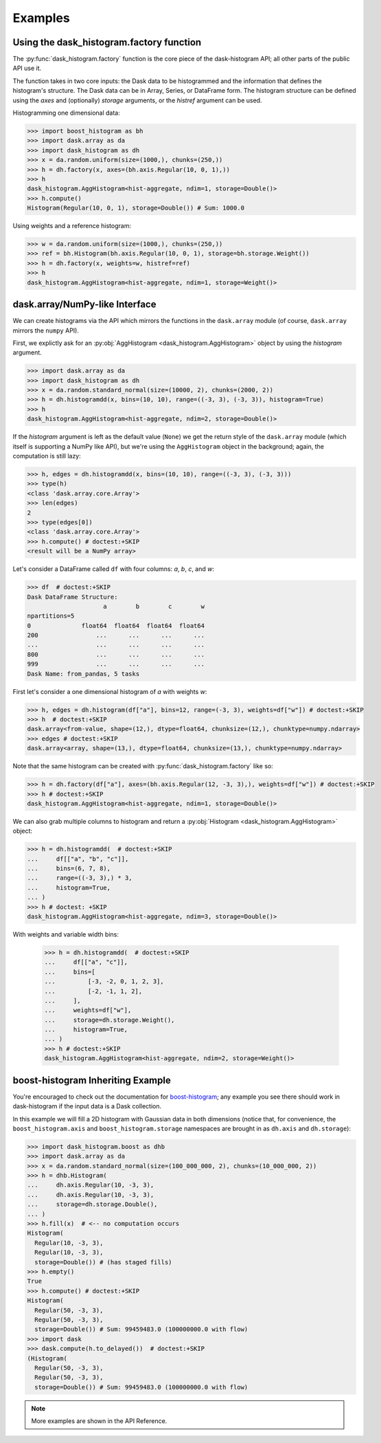 Examples
--------

Using the dask_histogram.factory function
^^^^^^^^^^^^^^^^^^^^^^^^^^^^^^^^^^^^^^^^^

The :py:func:`dask_histogram.factory` function is the core piece of
the dask-histogram API; all other parts of the public API use it.

The function takes in two core inputs: the Dask data to be
histogrammed and the information that defines the histogram's
structure. The Dask data can be in Array, Series, or DataFrame form.
The histogram structure can be defined using the `axes` and
(optionally) `storage` arguments, or the `histref` argument can be
used.

Histogramming one dimensional data:

.. code-block:: python

   >>> import boost_histogram as bh
   >>> import dask.array as da
   >>> import dask_histogram as dh
   >>> x = da.random.uniform(size=(1000,), chunks=(250,))
   >>> h = dh.factory(x, axes=(bh.axis.Regular(10, 0, 1),))
   >>> h
   dask_histogram.AggHistogram<hist-aggregate, ndim=1, storage=Double()>
   >>> h.compute()
   Histogram(Regular(10, 0, 1), storage=Double()) # Sum: 1000.0

Using weights and a reference histogram:

.. code-block:: python

   >>> w = da.random.uniform(size=(1000,), chunks=(250,))
   >>> ref = bh.Histogram(bh.axis.Regular(10, 0, 1), storage=bh.storage.Weight())
   >>> h = dh.factory(x, weights=w, histref=ref)
   >>> h
   dask_histogram.AggHistogram<hist-aggregate, ndim=1, storage=Weight()>

dask.array/NumPy-like Interface
^^^^^^^^^^^^^^^^^^^^^^^^^^^^^^^

We can create histograms via the API which mirrors the functions in
the ``dask.array`` module (of course, ``dask.array`` mirrors the
``numpy`` API).

First, we explictly ask for an :py:obj:`AggHistogram
<dask_histogram.AggHistogram>` object by using the `histogram`
argument.

.. code-block:: python

   >>> import dask.array as da
   >>> import dask_histogram as dh
   >>> x = da.random.standard_normal(size=(10000, 2), chunks=(2000, 2))
   >>> h = dh.histogramdd(x, bins=(10, 10), range=((-3, 3), (-3, 3)), histogram=True)
   >>> h
   dask_histogram.AggHistogram<hist-aggregate, ndim=2, storage=Double()>

If the `histogram` argument is left as the default value (``None``) we
get the return style of the ``dask.array`` module (which itself is
supporting a NumPy like API), but we're using the ``AggHistogram``
object in the background; again, the computation is still lazy:

.. code-block:: python

   >>> h, edges = dh.histogramdd(x, bins=(10, 10), range=((-3, 3), (-3, 3)))
   >>> type(h)
   <class 'dask.array.core.Array'>
   >>> len(edges)
   2
   >>> type(edges[0])
   <class 'dask.array.core.Array'>
   >>> h.compute() # doctest:+SKIP
   <result will be a NumPy array>

Let's consider a DataFrame called ``df`` with four columns: `a`, `b`,
`c`, and `w`:

.. code-block:: python

   >>> df  # doctest:+SKIP
   Dask DataFrame Structure:
                        a        b        c        w
   npartitions=5
   0              float64  float64  float64  float64
   200                ...      ...      ...      ...
   ...                ...      ...      ...      ...
   800                ...      ...      ...      ...
   999                ...      ...      ...      ...
   Dask Name: from_pandas, 5 tasks

First let's consider a one dimensional histogram of `a` with weights `w`:

.. code-block:: python

   >>> h, edges = dh.histogram(df["a"], bins=12, range=(-3, 3), weights=df["w"]) # doctest:+SKIP
   >>> h  # doctest:+SKIP
   dask.array<from-value, shape=(12,), dtype=float64, chunksize=(12,), chunktype=numpy.ndarray>
   >>> edges # doctest:+SKIP
   dask.array<array, shape=(13,), dtype=float64, chunksize=(13,), chunktype=numpy.ndarray>

Note that the same histogram can be created with
:py:func:`dask_histogram.factory` like so:

.. code-block:: python

   >>> h = dh.factory(df["a"], axes=(bh.axis.Regular(12, -3, 3),), weights=df["w"]) # doctest:+SKIP
   >>> h # doctest:+SKIP
   dask_histogram.AggHistogram<hist-aggregate, ndim=1, storage=Double()>

We can also grab multiple columns to histogram and return a
:py:obj:`Histogram <dask_histogram.AggHistogram>` object:

.. code-block:: python

   >>> h = dh.histogramdd(  # doctest:+SKIP
   ...     df[["a", "b", "c"]],
   ...     bins=(6, 7, 8),
   ...     range=((-3, 3),) * 3,
   ...     histogram=True,
   ... )
   >>> h # doctest: +SKIP
   dask_histogram.AggHistogram<hist-aggregate, ndim=3, storage=Double()>

With weights and variable width bins:

   >>> h = dh.histogramdd(  # doctest:+SKIP
   ...     df[["a", "c"]],
   ...     bins=[
   ...         [-3, -2, 0, 1, 2, 3],
   ...         [-2, -1, 1, 2],
   ...     ],
   ...     weights=df["w"],
   ...     storage=dh.storage.Weight(),
   ...     histogram=True,
   ... )
   >>> h # doctest:+SKIP
   dask_histogram.AggHistogram<hist-aggregate, ndim=2, storage=Weight()>

boost-histogram Inheriting Example
^^^^^^^^^^^^^^^^^^^^^^^^^^^^^^^^^^

You're encouraged to check out the documentation for boost-histogram_;
any example you see there should work in dask-histogram if the input
data is a Dask collection.

In this example we will fill a 2D histogram with Gaussian data in both
dimensions (notice that, for convenience, the ``boost_histogram.axis``
and ``boost_histogram.storage`` namespaces are brought in as
``dh.axis`` and ``dh.storage``):

.. code-block:: python

   >>> import dask_histogram.boost as dhb
   >>> import dask.array as da
   >>> x = da.random.standard_normal(size=(100_000_000, 2), chunks=(10_000_000, 2))
   >>> h = dhb.Histogram(
   ...     dh.axis.Regular(10, -3, 3),
   ...     dh.axis.Regular(10, -3, 3),
   ...     storage=dh.storage.Double(),
   ... )
   >>> h.fill(x)  # <-- no computation occurs
   Histogram(
     Regular(10, -3, 3),
     Regular(10, -3, 3),
     storage=Double()) # (has staged fills)
   >>> h.empty()
   True
   >>> h.compute() # doctest:+SKIP
   Histogram(
     Regular(50, -3, 3),
     Regular(50, -3, 3),
     storage=Double()) # Sum: 99459483.0 (100000000.0 with flow)
   >>> import dask
   >>> dask.compute(h.to_delayed())  # doctest:+SKIP
   (Histogram(
     Regular(50, -3, 3),
     Regular(50, -3, 3),
     storage=Double()) # Sum: 99459483.0 (100000000.0 with flow)


.. note:: More examples are shown in the API Reference.


.. _boost-histogram: https://boost-histogram.readthedocs.io/en/latest/
.. _Dask: https://docs.dask.org/en/latest/
